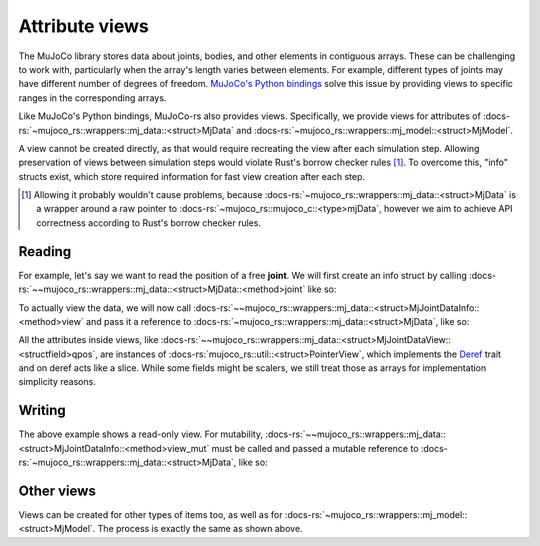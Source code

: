 .. _attribute_views:

===================
Attribute views
===================

The MuJoCo library stores data about joints, bodies, and other elements in contiguous arrays.
These can be challenging to work with, particularly when the array's length varies between elements.
For example, different types of joints may have different number of degrees of freedom.
`MuJoCo's Python bindings <https://mujoco.readthedocs.io/en/stable/python.html>`_ solve
this issue by providing views to specific ranges in the corresponding arrays.

Like MuJoCo's Python bindings, MuJoCo-rs also provides views. Specifically, we provide views for
attributes of :docs-rs:`~mujoco_rs::wrappers::mj_data::<struct>MjData` and
:docs-rs:`~mujoco_rs::wrappers::mj_model::<struct>MjModel`.

A view cannot be created directly, as that would require recreating the view after each simulation
step. Allowing preservation of views between simulation steps would violate Rust's borrow checker rules [#bcr]_.
To overcome this, "info" structs exist, which store required information for fast view
creation after each step.


.. [#bcr] Allowing it probably wouldn't cause problems, because :docs-rs:`~mujoco_rs::wrappers::mj_data::<struct>MjData` is
          a wrapper around a raw pointer to :docs-rs:`~mujoco_rs::mujoco_c::<type>mjData`,
          however we aim to achieve API correctness according to Rust's borrow checker rules.

Reading
======================

For example, let's say we want to read the position of a free **joint**.
We will first create an info struct by calling :docs-rs:`~~mujoco_rs::wrappers::mj_data::<struct>MjData::<method>joint`
like so:

.. code-block:: rust
    :emphasize-lines: 4

    fn main() {
        let model = MjModel::from_xml("model.xml").expect("could not load the model");
        let mut data = MjData::new(&model);
        let joint_info = data.joint("football-ball").expect("name not found");
        loop {
            data.step();
            ...
        }
    }

To actually view the data, we will now call
:docs-rs:`~~mujoco_rs::wrappers::mj_data::<struct>MjJointDataInfo::<method>view` and pass it
a reference to :docs-rs:`~mujoco_rs::wrappers::mj_data::<struct>MjData`, like so:

.. code-block:: rust
    :emphasize-lines: 7

    fn main() {
        let model = MjModel::from_xml("model.xml").expect("could not load the model");
        let mut data = MjData::new(&model);
        let joint_info = data.joint("football-ball").expect("name not found");
        loop {
            data.step();
            println!("{:?}", &joint_info.view(&data).qpos[..3]);  // print x, y and z coordinates.
        }
    }

All the attributes inside views, like :docs-rs:`~~mujoco_rs::wrappers::mj_data::<struct>MjJointDataView::<structfield>qpos`,
are instances of :docs-rs:`mujoco_rs::util::<struct>PointerView`, which implements the
`Deref <https://doc.rust-lang.org/std/ops/trait.Deref.html>`_ trait and on deref
acts like a slice. While some fields might be scalers, we still treat those as arrays
for implementation simplicity reasons.


Writing
==================
The above example shows a read-only view. For mutability, 
:docs-rs:`~~mujoco_rs::wrappers::mj_data::<struct>MjJointDataInfo::<method>view_mut` must be called
and passed a mutable reference to :docs-rs:`~mujoco_rs::wrappers::mj_data::<struct>MjData`, like so:

.. code-block:: rust
    :emphasize-lines: 7

    fn main() {
        let model = MjModel::from_xml("model.xml").expect("could not load the model");
        let mut data = MjData::new(&model);
        let joint_info = data.joint("football-ball").expect("name not found");
        loop {
            data.step();
            joint_info.view_mut(&mut data).qpos[0] = 0.5;
        }
    }


Other views
======================
Views can be created for other types of items too, as well as for
:docs-rs:`~mujoco_rs::wrappers::mj_model::<struct>MjModel`.
The process is exactly the same as shown above.
